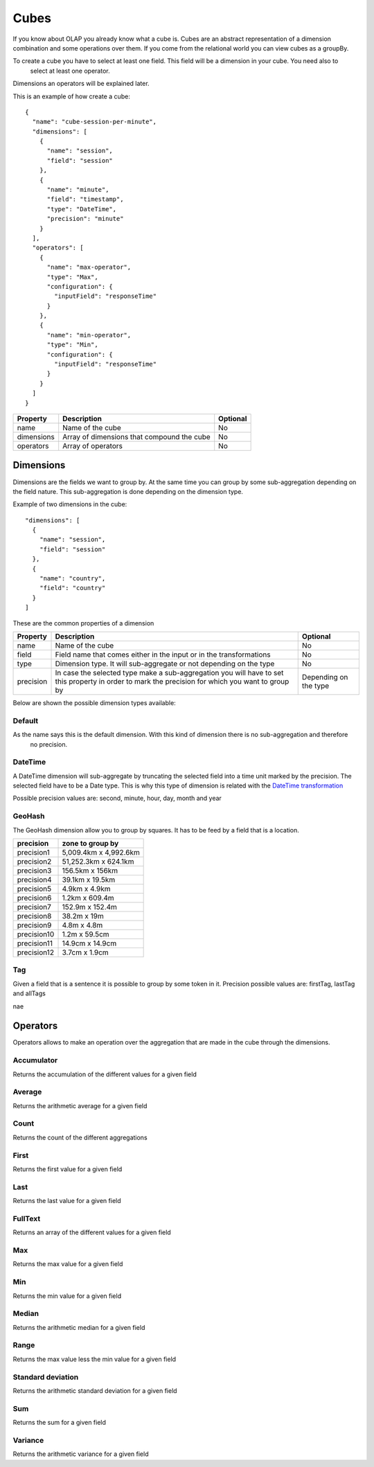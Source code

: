 Cubes
*****

If you know about OLAP you already know what a cube is. Cubes are an abstract representation of a dimension
combination and some operations over them. If you come from the relational world you can view cubes as a groupBy.

To create a cube you have to select at least one field. This field will be a dimension in your cube. You need also to
 select at least one operator.

Dimensions an operators will be explained later.

This is an example of how create a cube::

    {
      "name": "cube-session-per-minute",
      "dimensions": [
        {
          "name": "session",
          "field": "session"
        },
        {
          "name": "minute",
          "field": "timestamp",
          "type": "DateTime",
          "precision": "minute"
        }
      ],
      "operators": [
        {
          "name": "max-operator",
          "type": "Max",
          "configuration": {
            "inputField": "responseTime"
          }
        },
        {
          "name": "min-operator",
          "type": "Min",
          "configuration": {
            "inputField": "responseTime"
          }
        }
      ]
    }


+-----------------+------------------------------------------------------------------+------------+
| Property        | Description                                                      | Optional   |
+=================+==================================================================+============+
| name            | Name of the cube                                                 | No         |
+-----------------+------------------------------------------------------------------+------------+
| dimensions      | Array of dimensions that compound the cube                       | No         |
+-----------------+------------------------------------------------------------------+------------+
| operators       | Array of operators                                               | No         |
+-----------------+------------------------------------------------------------------+------------+


Dimensions
==========
Dimensions are the fields we want to group by. At the same time you can group by some sub-aggregation depending on
the field nature. This sub-aggregation is done depending on the dimension type.

Example of two dimensions in the cube::

      "dimensions": [
        {
          "name": "session",
          "field": "session"
        },
        {
          "name": "country",
          "field": "country"
        }
      ]

These are the common properties of a dimension

+-----------------+---------------------------------------------------------------------------------------+------------+
| Property        | Description                                                                           | Optional   |
+=================+=======================================================================================+============+
| name            | Name of the cube                                                                      | No         |
+-----------------+---------------------------------------------------------------------------------------+------------+
| field           | Field name that comes either in the input or in the transformations                   | No         |
+-----------------+---------------------------------------------------------------------------------------+------------+
| type            | Dimension type. It will sub-aggregate or not depending on the type                    | No         |
+-----------------+---------------------------------------------------------------------------------------+------------+
| precision       | In case the selected type make a sub-aggregation you will have to set this property   | Depending  |
|                 | in order to mark the precision for which you want to group by                         | on the type|
|                 |                                                                                       |            |
+-----------------+---------------------------------------------------------------------------------------+------------+

Below are shown the possible dimension types available:

Default
-------

As the name says this is the default dimension. With this kind of dimension there is no sub-aggregation and therefore
 no precision.


DateTime
--------

A DateTime dimension will sub-aggregate by truncating the selected field into a time unit marked by the precision.
The selected field have to be a Date type. This is why this type of dimension is related with the `DateTime
transformation <transformations.html#datetime-transformation-label>`__

Possible precision values are: second, minute, hour, day, month and year

GeoHash
-------

The GeoHash dimension allow you to group by squares. It has to be feed by a field that is a location.

+-------------+-----------------------+
| precision   | zone to group by      |
+=============+=======================+
| precision1  | 5,009.4km x 4,992.6km |
+-------------+-----------------------+
| precision2  | 51,252.3km x 624.1km  |
+-------------+-----------------------+
| precision3  | 156.5km x 156km       |
+-------------+-----------------------+
| precision4  | 39.1km x 19.5km       |
+-------------+-----------------------+
| precision5  | 4.9km x 4.9km         |
+-------------+-----------------------+
| precision6  | 1.2km x 609.4m        |
+-------------+-----------------------+
| precision7  | 152.9m x 152.4m       |
+-------------+-----------------------+
| precision8  | 38.2m x 19m           |
+-------------+-----------------------+
| precision9  | 4.8m x 4.8m           |
+-------------+-----------------------+
| precision10 | 1.2m x 59.5cm         |
+-------------+-----------------------+
| precision11 | 14.9cm x 14.9cm       |
+-------------+-----------------------+
| precision12 | 3.7cm x 1.9cm         |
+-------------+-----------------------+


Tag
---

Given a field that is a sentence it is possible to group by some token in it.
Precision possible values are: firstTag, lastTag and allTags

nae

Operators
=========

Operators allows to make an operation over the aggregation that are made in the cube through the dimensions.


Accumulator
-----------

Returns the accumulation of the different values for a given field

Average
-------

Returns the arithmetic average for a given field

Count
-----

Returns the count of the different aggregations

First
-----

Returns the first value for a given field

Last
----

Returns the last value for a given field

FullText
--------

Returns an array of the different values for a given field


Max
---

Returns the max value for a given field

Min
---

Returns the min value for a given field

Median
------

Returns the arithmetic median for a given field

Range
-----

Returns the max value less the min value for a given field

Standard deviation
------------------

Returns the arithmetic standard deviation for a given field


Sum
---

Returns the sum for a given field

Variance
--------

Returns the arithmetic variance for a given field